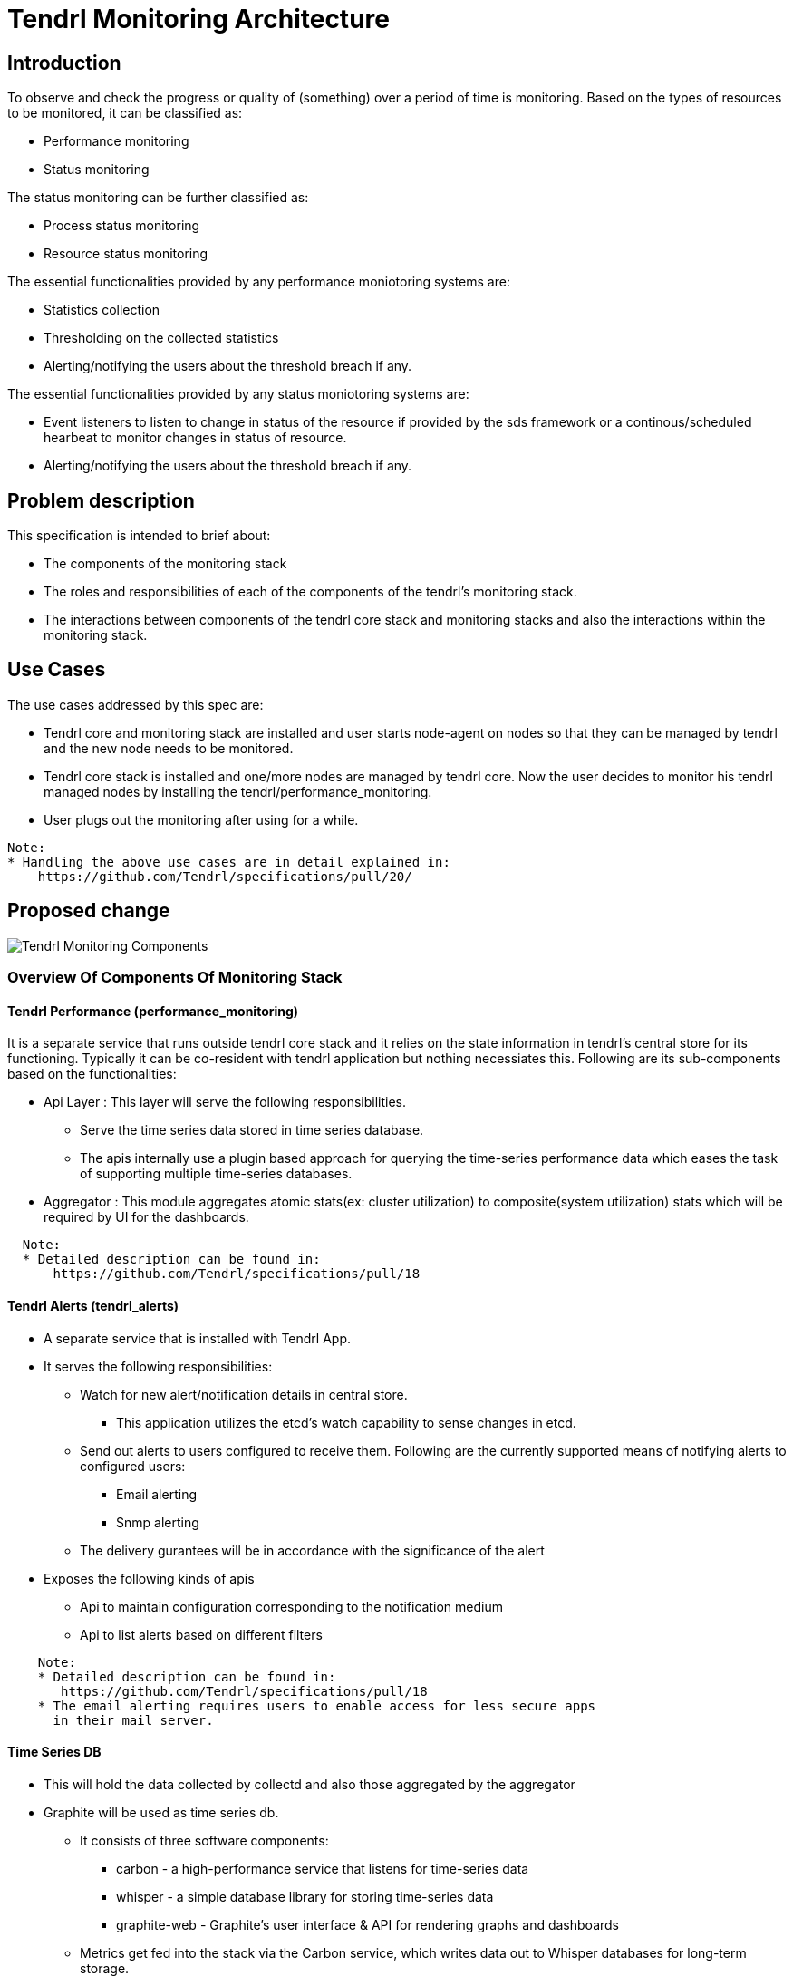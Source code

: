 :imagesdir: ./images

= Tendrl Monitoring Architecture

== Introduction

To observe and check the progress or quality of (something) over a period of
time is monitoring. Based on the types of resources to be monitored, it can be
classified as:

* Performance monitoring
* Status monitoring

The status monitoring can be further classified as:

* Process status monitoring
* Resource status monitoring

The essential functionalities provided by any performance moniotoring systems
are:

* Statistics collection
* Thresholding on the collected statistics
* Alerting/notifying the users about the threshold breach if any.

The essential functionalities provided by any status moniotoring systems are:

* Event listeners to listen to change in status of the resource if provided by
  the sds framework or a continous/scheduled hearbeat to monitor changes in
  status of resource.
* Alerting/notifying the users about the threshold breach if any.

== Problem description

This specification is intended to brief about:

* The components of the monitoring stack
* The roles and responsibilities of each of the components of the tendrl's
  monitoring stack.
* The interactions between components of the tendrl core stack and monitoring
  stacks and also the interactions within the monitoring stack.

== Use Cases

The use cases addressed by this spec are:

* Tendrl core and monitoring stack are installed and user starts node-agent on
  nodes so that they can be managed by tendrl and the new node needs to be
  monitored.
* Tendrl core stack is installed and one/more nodes are managed by tendrl core.
  Now the user decides to monitor his tendrl managed nodes by installing the
  tendrl/performance_monitoring.
* User plugs out the monitoring after using for a while.

--------
Note:
* Handling the above use cases are in detail explained in:
    https://github.com/Tendrl/specifications/pull/20/
--------

== Proposed change

image::tendrl_monitoring_components_overview.png[Tendrl Monitoring Components]

=== Overview Of Components Of Monitoring Stack

==== Tendrl Performance (performance_monitoring)

It is a separate service that runs outside tendrl core stack and it relies on
the state information in tendrl’s central store for its functioning. Typically
it can be co-resident with tendrl application but nothing necessiates this.
Following are its sub-components based on the functionalities:

* Api Layer : This layer will serve the following responsibilities.
  ** Serve the time series data stored in time series database.
  ** The apis internally use a plugin based approach for querying the
     time-series performance data which eases the task of supporting multiple
     time-series databases.
* Aggregator : This module aggregates atomic stats(ex: cluster utilization) to
  composite(system utilization) stats which will be required by UI for the
  dashboards.

--------
  Note:
  * Detailed description can be found in:
      https://github.com/Tendrl/specifications/pull/18
--------

==== Tendrl Alerts (tendrl_alerts)

* A separate service that is installed with Tendrl App.
* It serves the following responsibilities:
  ** Watch for new alert/notification details in central store.
    *** This application utilizes the etcd's watch capability to sense changes
        in etcd.
  ** Send out alerts to users configured to receive them. Following are the
     currently supported means of notifying alerts to configured users:
    *** Email alerting
    *** Snmp alerting
  ** The delivery gurantees will be in accordance with the significance of the
     alert
* Exposes the following kinds of apis
  ** Api to maintain configuration corresponding to the notification medium
  ** Api to list alerts based on different filters

--------
    Note:
    * Detailed description can be found in:
       https://github.com/Tendrl/specifications/pull/18
    * The email alerting requires users to enable access for less secure apps
      in their mail server.
--------

==== Time Series DB

* This will hold the data collected by collectd and also those aggregated by
  the aggregator
* Graphite will be used as time series db.
  ** It consists of three software components:
    *** carbon - a high-performance service that listens for time-series data
    *** whisper - a simple database library for storing time-series data
    *** graphite-web - Graphite's user interface & API for rendering graphs
        and dashboards
  ** Metrics get fed into the stack via the Carbon service, which writes data
     out to Whisper databases for long-term storage.
  ** Advantages:
    *** Graphite's web platform offers a variety of output styles and formats,
        including raw images, CSV, XML, and JSON
    *** Allows querying statistics for specific time-ranges and intervals.
    *** Allows wild cards in query paths

--------
  Note:
  * Detailed description can be found in:
      https://github.com/Tendrl/specifications/pull/18
--------

==== Collectd

* A ​daemon​ which collects performance statistics periodically.
* It is actively developed and supported and well documented.
* Everything in collectd is achieved using plugins.
  ** It comes with over 90 plugins​ and is extensible.
  ** Collectd activates those plugins that are loaded and/or configured in
     collectd’s conf files.
  ** Changes in conf files will be effected in collectd only on restart of
     the collectd daemon.
* It serves the following responsibilities:
  ** Collect the physical and logical resource utilizations using configured
     plugins.
  ** Watch for the breach of configured thresholds and trigger execution of
     custom plugin.
* Collectd comes packaged readily with a plugin to write collectd measured
  statistics onto graphite db.

Apart from the above, components of tendrl core stack also play important role
in the functioning of tendrl monitoring stack.

==== Tendrl Node Agent

* The tendrl node agent opens a socket for collectd to send threshold breach
  notifications to it.
* The node agent then puts any threshold breach message from collectd onto
  etcd.

==== Tendrl SDS-Bridge

* sds-bridge processes anything of interest to it on the node-agent exposed
  threshold notification socket.
* The sds-bridge also performs status monitoring.
  ** In case of gluster, the gluster-bridge listens to and handles the events
     that the gluster cluster provides.
  ** In case of ceph, the ceph-bridge handles state changes in ceph resources


=== Generic Working Principle

* Monitoring application connects to etcd and uploads the default monitoring
  configuration and flows.
* As the final step of creating/managing an entity in tendrl, the appropriate
  collectd plugin configurations will be made on suitable nodes in accordance
  with the following:
  ** Monitoring application triggers the monitoring provisioning flow on every
     node for node monitoring via the core API.
  ** The provisioning flow for the monitoring stack installs collectd-related
     pieces on every node and generates the configuration files from templates
     shipped with the collectd plugins on nodes.
* The configured plugins start collecting the respective utilizations at every
  configured intervals of time and push them to the write destination using
  the plugin configured as write plugin.
* Parallely, every configured intervals of time the aggregator module of the
  central monitoring application will collect the instant value of stats from
  the time series db and update the stats of interest to tendrl into tendrl’s
  central store and also aggregates these stats @ cluster and system levels
  and push back these stats to time series db and also to the central store.
  These aggregations are typically inline with the UX designs/requirements.
* The alert to notification flow is as under:
  ** Node agent is responsible for transporting the alerts to etcd
  ** Process state related alerts will be gathered from systemd.
  ** Cluster state related alerts will be generated by the bridges
  ** Performance and threshold monitoring alerts are generated by the collectd
     using the collectd's threshold plugin and in accordance with configured
     thresholds.
  ** One socket is connected to for writes from collectd, read-only from the
     node agent and read-write from the bridge
  ** Any alert on that socket is always taken to etcd by the node agent
  ** Bridge can read the alerts and act on only the ones it can act on, ignore
     the rest it can also generate it's own alerts and put them on the socket
     for node agent to transport to etcd
  ** The alerting application will be responsible for:
    *** Watching alerts in etcd's /alerts directory and sending out mails or
        sms or snmp traps.
    *** Invoke the tendrl api callback to notify tendrl api of a new alert
        (and then the tendrl api will notify it to ui).
* Any queries for time series database will be served by the tendrl api which
  internally proxies to the capabilities exposed by monitoring application’s
  api layer.
* The notification destination configurations can be done using the tendrl core
  apis that internally proxy to the apis exposed by the alerting module of
  tendrl monitoring stack.

--------
  Note:
  * Interface to time-series db is designed in the form of plugins and hence
    supporting a new time series db becomes easier.
  * The different ways of notifying alerts to the end-user will be maintained
    as pluggable handlers so as to ease the task of plugging in a new way of
    notification. And the respective handler manages its specific configuration
  * For details please refer the following specs :
    ** https://github.com/Tendrl/specifications/pull/18/
    ** https://github.com/Tendrl/specifications/pull/20/
    ** https://github.com/Tendrl/specifications/pull/63/
--------

=== Alternatives

None

=== Data model impact:

The data model impatcts are captured by the following specifications:

* https://github.com/Tendrl/specifications/pull/18/
* https://github.com/Tendrl/specifications/pull/20/
* https://github.com/Tendrl/specifications/pull/63/

=== Impacted Modules:

==== Tendrl API impact:

The aim of this spec is to provide high level overview of the architecture and
the details have been captured in the following specs:

* https://github.com/Tendrl/specifications/pull/18/
* https://github.com/Tendrl/specifications/pull/20/
* https://github.com/Tendrl/specifications/pull/63/

==== Notifications/Monitoring impact:

The aim of this spec is to provide high level overview of the architecture and
the details have been captured in the following specs:

* https://github.com/Tendrl/specifications/pull/18/
* https://github.com/Tendrl/specifications/pull/20/
* https://github.com/Tendrl/specifications/pull/63/

==== Tendrl/common impact:

The aim of this spec is to provide high level overview of the architecture and
the details have been captured in the following specs:

* https://github.com/Tendrl/specifications/pull/18/
* https://github.com/Tendrl/specifications/pull/20/
* https://github.com/Tendrl/specifications/pull/63/

==== Tendrl/node_agent impact:

The aim of this spec is to provide high level overview of the architecture and
the details have been captured in the following specs:

* https://github.com/Tendrl/specifications/pull/18/
* https://github.com/Tendrl/specifications/pull/20/
* https://github.com/Tendrl/specifications/pull/63/

==== Sds integration impact:

The aim of this spec is to provide high level overview of the architecture and
the details have been captured in the following specs:

* https://github.com/Tendrl/specifications/pull/18/
* https://github.com/Tendrl/specifications/pull/20/
* https://github.com/Tendrl/specifications/pull/63/

=== Security impact:

The aim of this spec is to provide high level overview of the architecture and
the details have been captured in the following specs:

* https://github.com/Tendrl/specifications/pull/18/
* https://github.com/Tendrl/specifications/pull/20/
* https://github.com/Tendrl/specifications/pull/63/

=== Other end user impact:

The aim of this spec is to provide high level overview of the architecture and
the details have been captured in the following specs:

* https://github.com/Tendrl/specifications/pull/18/
* https://github.com/Tendrl/specifications/pull/20/
* https://github.com/Tendrl/specifications/pull/63/

=== Performance impact:

The aim of this spec is to provide high level overview of the architecture and
the details have been captured in the following specs:

* https://github.com/Tendrl/specifications/pull/18/
* https://github.com/Tendrl/specifications/pull/20/
* https://github.com/Tendrl/specifications/pull/63/

=== Other deployer impact:

The aim of this spec is to provide high level overview of the architecture and
the details have been captured in the following specs:

* https://github.com/Tendrl/specifications/pull/18/
* https://github.com/Tendrl/specifications/pull/20/
* https://github.com/Tendrl/specifications/pull/63/

=== Developer impact:

The aim of this spec is to provide high level overview of the architecture and
the details have been captured in the following specs:

* https://github.com/Tendrl/specifications/pull/18/
* https://github.com/Tendrl/specifications/pull/20/
* https://github.com/Tendrl/specifications/pull/63/

== Implementation:


=== Assignee(s):

Primary assignee:
  anmolbabu

=== Work Items:

The aim of this spec is to provide high level overview of the architecture and
the details have been captured in the following specs:

* https://github.com/Tendrl/specifications/pull/18/
* https://github.com/Tendrl/specifications/pull/20/
* https://github.com/Tendrl/specifications/pull/63/


== Dependencies:

The aim of this spec is to provide high level overview of the architecture and
the details have been captured in the following specs:

* https://github.com/Tendrl/specifications/pull/18/
* https://github.com/Tendrl/specifications/pull/20/
* https://github.com/Tendrl/specifications/pull/63/

== Testing:

The aim of this spec is to provide high level overview of the architecture and
the details have been captured in the following specs:

* https://github.com/Tendrl/specifications/pull/18/
* https://github.com/Tendrl/specifications/pull/20/
* https://github.com/Tendrl/specifications/pull/63/

== Documentation impact:

The aim of this spec is to provide high level overview of the architecture and
the details have been captured in the following specs:

* https://github.com/Tendrl/specifications/pull/18/
* https://github.com/Tendrl/specifications/pull/20/
* https://github.com/Tendrl/specifications/pull/63/

== References:

The aim of this spec is to provide high level overview of the architecture and
the details have been captured in the following specs:

* https://github.com/Tendrl/specifications/pull/18/
* https://github.com/Tendrl/specifications/pull/20/
* https://github.com/Tendrl/specifications/pull/63/
